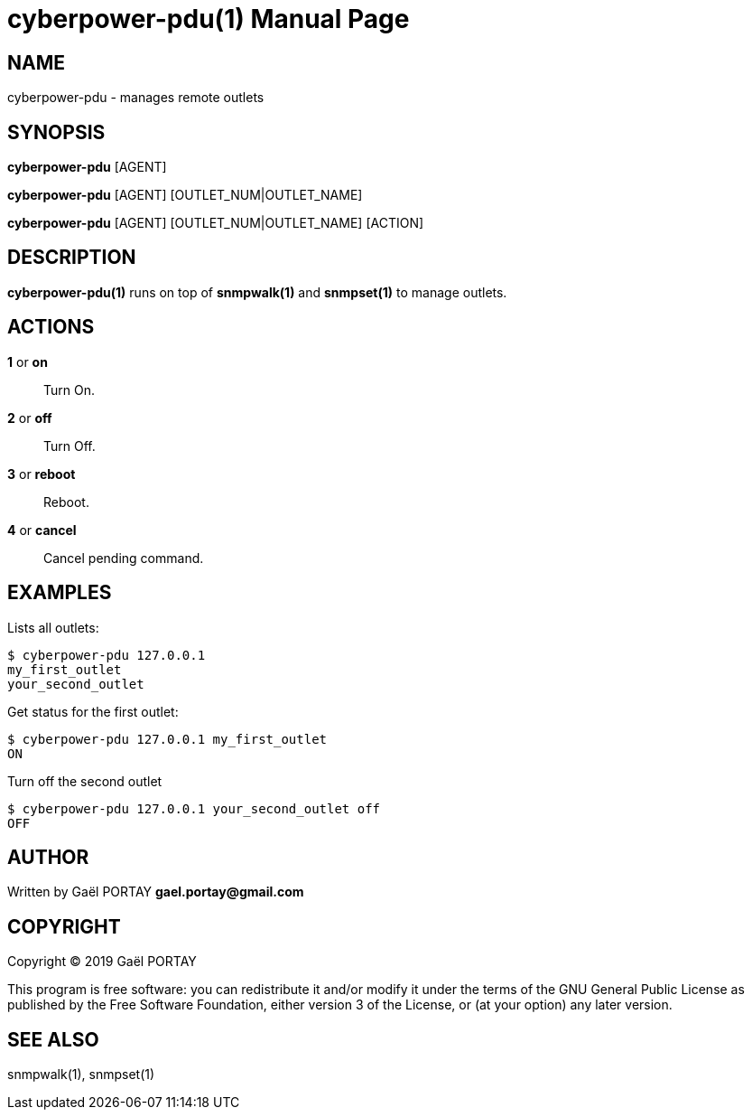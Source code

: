 = cyberpower-pdu(1)
:doctype: manpage
:author: Gaël PORTAY
:email: gael.portay@gmail.com
:lang: en
:man manual: CyberPower PDU
:man source: cyberpower-pdu

== NAME

cyberpower-pdu - manages remote outlets

== SYNOPSIS

**cyberpower-pdu** [AGENT]

**cyberpower-pdu** [AGENT] [OUTLET_NUM|OUTLET_NAME]

**cyberpower-pdu** [AGENT] [OUTLET_NUM|OUTLET_NAME] [ACTION]

== DESCRIPTION

**cyberpower-pdu(1)** runs on top of **snmpwalk(1)** and **snmpset(1)** to
manage outlets.

== ACTIONS

**1** or **on**::
	Turn On.

**2** or **off**::
	Turn Off.

**3** or **reboot**::
	Reboot.

**4** or **cancel**::
	Cancel pending command.

== EXAMPLES

Lists all outlets:

	$ cyberpower-pdu 127.0.0.1
	my_first_outlet
	your_second_outlet

Get status for the first outlet:

	$ cyberpower-pdu 127.0.0.1 my_first_outlet
	ON

Turn off the second outlet

	$ cyberpower-pdu 127.0.0.1 your_second_outlet off
	OFF

== AUTHOR

Written by Gaël PORTAY *gael.portay@gmail.com*

== COPYRIGHT

Copyright (C) 2019 Gaël PORTAY

This program is free software: you can redistribute it and/or modify it under
the terms of the GNU General Public License as published by the Free Software
Foundation, either version 3 of the License, or (at your option) any later
version.

== SEE ALSO

snmpwalk(1), snmpset(1)
